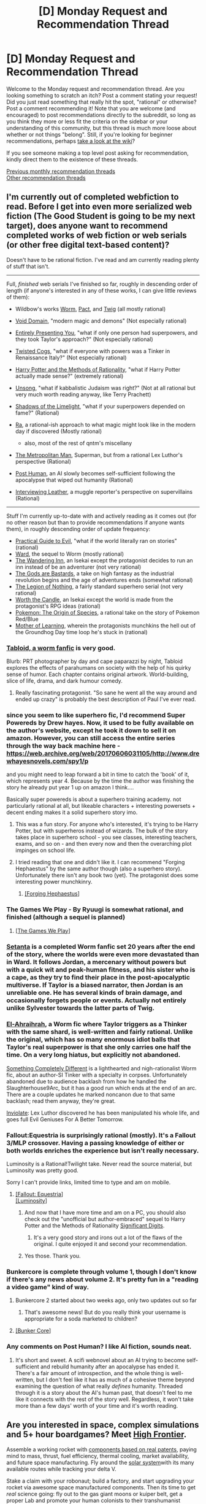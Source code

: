 #+TITLE: [D] Monday Request and Recommendation Thread

* [D] Monday Request and Recommendation Thread
:PROPERTIES:
:Author: AutoModerator
:Score: 45
:DateUnix: 1571065501.0
:DateShort: 2019-Oct-14
:END:
Welcome to the Monday request and recommendation thread. Are you looking something to scratch an itch? Post a comment stating your request! Did you just read something that really hit the spot, "rational" or otherwise? Post a comment recommending it! Note that you are welcome (and encouraged) to post recommendations directly to the subreddit, so long as you think they more or less fit the criteria on the sidebar or your understanding of this community, but this thread is much more loose about whether or not things "belong". Still, if you're looking for beginner recommendations, perhaps [[https://www.reddit.com/r/rational/wiki][take a look at the wiki]]?

If you see someone making a top level post asking for recommendation, kindly direct them to the existence of these threads.

[[http://www.reddit.com/r/rational/wiki/monthlyrecommendation][Previous monthly recommendation threads]]\\
[[http://pastebin.com/SbME9sXy][Other recommendation threads]]


** I'm currently out of completed webfiction to read. Before I get into even more serialized web fiction (The Good Student is going to be my next target), does anyone want to recommend *completed* works of web fiction or web serials (or other free digital text-based content)?

Doesn't have to be rational fiction. I've read and am currently reading plenty of stuff that isn't.

--------------

Full, /finished/ web serials I've finished so far, roughly in descending order of length (if anyone's interested in any of these works, I can give little reviews of them):

- Wildbow's works [[https://parahumans.wordpress.com/][Worm]], [[https://pactwebserial.wordpress.com/][Pact]], and [[https://twigserial.wordpress.com/][Twig]] (all mostly rational)
- [[https://towercurator.wordpress.com/][Void Domain]], "modern magic and demons" (Not especially rational)
- [[https://entirelypresentingyou.wordpress.com/][Entirely Presenting You]], "what if only one person had superpowers, and they took Taylor's approach?" (Not especially rational)
- [[https://twistedcogs.wordpress.com/][Twisted Cogs]], "what if everyone with powers was a Tinker in Renaissance Italy?" (Not especially rational)
- [[https://www.hpmor.com/][Harry Potter and the Methods of Rationality]], "what if Harry Potter actually made sense?" (extremely rational)
- [[http://unsongbook.com/][Unsong]], "what if kabbalistic Judaism was right?" (Not at all rational but very much worth reading anyway, like Terry Prachett)
- [[http://alexanderwales.com/shadows/][Shadows of the Limelight]], "what if your superpowers depended on fame?" (Rational)
- [[https://qntm.org/ra][Ra]], a rational-ish approach to what magic might look like in the modern day if discovered (Mostly rational)

  - also, most of the rest of qntm's miscellany

- [[https://www.fanfiction.net/s/10360716/1/The-Metropolitan-Man][The Metropolitan Man]], Superman, but from a rational Lex Luthor's perspective (Rational)
- [[https://www.royalroad.com/fiction/22848/post-human/][Post Human]], an AI slowly becomes self-sufficient following the apocalypse that wiped out humanity (Rational)
- [[https://banter-latte.com/portfolio/interviewing-leather/][Interviewing Leather]], a muggle reporter's perspective on supervillains (Rational)

--------------

Stuff I'm currently up-to-date with and actively reading as it comes out (for no other reason but than to provide recommendations if anyone wants them), in roughly descending order of update frequency:

- [[https://practicalguidetoevil.wordpress.com/][Practical Guide to Evil]], "what if the world literally ran on stories" (rational)
- [[https://www.parahumans.net/][Ward]], the sequel to Worm (mostly rational)
- [[https://wanderinginn.com/][The Wandering Inn]], an Isekai except the protagonist decides to run an inn instead of be an adventurer (not very rational)
- [[https://tiraas.net/][The Gods are Bastards]], a take on high fantasy as the industrial revolution begins and the age of adventures ends (somewhat rational)
- [[http://inmydaydreams.com/][The Legion of Nothing]], a fairly standard superhero serial (not very rational)
- [[https://archiveofourown.org/works/11478249/chapters/25740126][Worth the Candle]], an Isekai except the world is made from the protagonist's RPG ideas (rational)
- [[http://daystareld.com/pokemon/][Pokemon: The Origin of Species]], a rational take on the story of Pokemon Red/Blue
- [[https://www.fictionpress.com/s/2961893/1/Mother-of-Learning][Mother of Learning]], wherein the protagonists munchkins the hell out of the Groundhog Day time loop he's stuck in (rational)
:PROPERTIES:
:Author: GreenCloakGuy
:Score: 20
:DateUnix: 1571077301.0
:DateShort: 2019-Oct-14
:END:

*** [[https://forums.spacebattles.com/threads/tabloid-worm-artfic-%E2%80%94-complete.455278/][Tabloid, a worm fanfic]] is very good.

Blurb: PRT photographer by day and cape paparazzi by night, Tabloid explores the effects of parahumans on society with the help of his quirky sense of humor. Each chapter contains original artwork. World-building, slice of life, drama, and dark humour comedy.
:PROPERTIES:
:Author: SvalbardCaretaker
:Score: 12
:DateUnix: 1571083573.0
:DateShort: 2019-Oct-14
:END:

**** Really fascinating protagonist. "So sane he went all the way around and ended up crazy" is probably the best description of Paul I've ever read.
:PROPERTIES:
:Score: 5
:DateUnix: 1571177573.0
:DateShort: 2019-Oct-16
:END:


*** since you seem to like superhero fic, I'd recommend Super Powereds by Drew hayes. Now, it used to be fully available on the author's website, except he took it down to sell it on amazon. However, you can still access the entire series through the way back machine here - [[https://web.archive.org/web/20170606031105/http://www.drewhayesnovels.com/spy1/p]]

and you might need to leap forward a bit in time to catch the 'book' of it, which represents year 4. Because by the time the author was finishing the story he already put year 1 up on amazon I think....

Basically super powereds is about a superhero training academy. not particularly rational at all, but likeable characters + interesting powersets + decent ending makes it a solid superhero story imo.
:PROPERTIES:
:Author: eSPiaLx
:Score: 7
:DateUnix: 1571093548.0
:DateShort: 2019-Oct-15
:END:

**** This was a fun story. For anyone who's interested, it's trying to be Harry Potter, but with superheros instead of wizards. The bulk of the story takes place in superhero school - you see classes, interesting teachers, exams, and so on - and then every now and then the overarching plot impinges on school life.
:PROPERTIES:
:Author: Penumbra_Penguin
:Score: 4
:DateUnix: 1571216338.0
:DateShort: 2019-Oct-16
:END:


**** I tried reading that one and didn't like it. I can recommend "Forging Hephaestus" by the same author though (also a superhero story). Unfortunately there isn't any book two (yet). The protagonist does some interesting power munchkinry.
:PROPERTIES:
:Author: tobias3
:Score: 2
:DateUnix: 1571100332.0
:DateShort: 2019-Oct-15
:END:

***** [[https://www.goodreads.com/book/show/33369873-forging-hephaestus][[Forging Hephaestus]]]
:PROPERTIES:
:Author: Lightwavers
:Score: 3
:DateUnix: 1571103865.0
:DateShort: 2019-Oct-15
:END:


*** The Games We Play - By Ryuugi is somewhat rational, and finished (although a sequel is planned)
:PROPERTIES:
:Author: cultureulterior
:Score: 3
:DateUnix: 1571084336.0
:DateShort: 2019-Oct-14
:END:

**** [[https://fanfiction.net/s/12119784/1/The-Games-We-Play-By-Ryuugi][[The Games We Play]]]
:PROPERTIES:
:Author: Lightwavers
:Score: 7
:DateUnix: 1571102770.0
:DateShort: 2019-Oct-15
:END:


*** [[https://forums.spacebattles.com/threads/setanta-worm-post-canon.351759/][Setanta]] is a completed Worm fanfic set 20 years after the end of the story, where the worlds were even more devastated than in Ward. It follows Jordan, a mercenary without powers but with a quick wit and peak-human fitness, and his sister who is a cape, as they try to find their place in the post-apocalyptic multiverse. If Taylor is a biased narrator, then Jordan is an unreliable one. He has several kinds of brain damage, and occasionally forgets people or events. Actually not entirely unlike Sylvester towards the latter parts of Twig.
:PROPERTIES:
:Score: 3
:DateUnix: 1571177858.0
:DateShort: 2019-Oct-16
:END:


*** [[https://forums.spacebattles.com/threads/el-ahrairah-worm.372987/][El-Ahraihrah]], a Worm fic where Taylor triggers as a Thinker with the same shard, is well-written and fairly rational. Unlike the original, which has so many enormous idiot balls that Taylor's real superpower is that she only carries one half the time. On a very long hiatus, but explicitly not abandoned.

[[https://forums.sufficientvelocity.com/threads/something-completely-different-worm-tinker-si-original-city.25042/][Something Completely Different]] is a lighthearted and nigh-rationalist Worm fic, about an author-SI Tinker with a specialty in corpses. Unfortunately abandoned due to audience backlash from how he handled the Slaughterhouse9Arc, but it has a good run which ends at the end of an arc. There are a couple updates he marked noncanon due to that same backlash; read them anyway, they're great.

[[https://www.fanfiction.net/s/5536346/1/Inviolate][Inviolate]]: Lex Luthor discovered he has been manipulated his whole life, and goes full Evil Geniuses For A Better Tomorrow.
:PROPERTIES:
:Author: VorpalAuroch
:Score: 8
:DateUnix: 1571091733.0
:DateShort: 2019-Oct-15
:END:


*** Fallout:Equestria is surprisingly rational (mostly). It's a Fallout 3/MLP crossover. Having a passing knowledge of either or both worlds enriches the experience but isn't really necessary.

Luminosity is a Rational!Twilight take. Never read the source material, but Luminosity was pretty good.

Sorry I can't provide links, limited time to type and am on mobile.
:PROPERTIES:
:Author: RadicalTurnip
:Score: 5
:DateUnix: 1571081008.0
:DateShort: 2019-Oct-14
:END:

**** [[https://www.fimfiction.net/story/119190/fallout-equestria][[Fallout: Equestria]]]\\
[[http://luminous.elcenia.com/chapters/ch1.shtml][[Luminosity]]]
:PROPERTIES:
:Author: Lightwavers
:Score: 2
:DateUnix: 1571102643.0
:DateShort: 2019-Oct-15
:END:

***** And now that I have more time and am on a PC, you should also check out the "unofficial but author-embraced" sequel to Harry Potter and the Methods of Rationality [[http://www.anarchyishyperbole.com/p/significant-digits.html][Significant Digits]].
:PROPERTIES:
:Author: RadicalTurnip
:Score: 3
:DateUnix: 1571104056.0
:DateShort: 2019-Oct-15
:END:

****** It's a very good story and irons out a lot of the flaws of the original. I quite enjoyed it and second your recommendation.
:PROPERTIES:
:Author: Lightwavers
:Score: 3
:DateUnix: 1571104488.0
:DateShort: 2019-Oct-15
:END:


***** Yes those. Thank you.
:PROPERTIES:
:Author: RadicalTurnip
:Score: 2
:DateUnix: 1571103524.0
:DateShort: 2019-Oct-15
:END:


*** Bunkercore is complete through volume 1, though I don't know if there's any news about volume 2. It's pretty fun in a "reading a video game" kind of way.
:PROPERTIES:
:Author: LazarusRises
:Score: 2
:DateUnix: 1571160672.0
:DateShort: 2019-Oct-15
:END:

**** Bunkercore 2 started about two weeks ago, only two updates out so far
:PROPERTIES:
:Author: antigrapist
:Score: 3
:DateUnix: 1571197577.0
:DateShort: 2019-Oct-16
:END:

***** That's awesome news! But do you really think your username is appropriate for a soda marketed to children?
:PROPERTIES:
:Author: LazarusRises
:Score: 1
:DateUnix: 1571235598.0
:DateShort: 2019-Oct-16
:END:


**** [[https://www.amazon.com/Bunker-Core-Control-Book-ebook/dp/B07HKV8BRN][[Bunker Core]]]
:PROPERTIES:
:Author: Lightwavers
:Score: 1
:DateUnix: 1571214764.0
:DateShort: 2019-Oct-16
:END:


*** Any comments on Post Human? I like AI fiction, sounds neat.
:PROPERTIES:
:Score: 1
:DateUnix: 1571117551.0
:DateShort: 2019-Oct-15
:END:

**** It's short and sweet. A scifi webnovel about an AI trying to become self-sufficient and rebuild humanity after an apocalypse has ended it. There's a fair amount of introspection, and the whole thing is well-written, but I don't feel like it has as much of a cohesive theme beyond examining the question of what really /defines/ humanity. Threaded through it is a story about the AI's human past, that doesn't feel to me like it connects with the rest of the story well. Regardless, it won't take more than a few days' worth of your time and it's worth reading.
:PROPERTIES:
:Author: GreenCloakGuy
:Score: 2
:DateUnix: 1571144430.0
:DateShort: 2019-Oct-15
:END:


** Are you interested in space, complex simulations and 5+ hour boardgames? Meet [[https://boardgamegeek.com/boardgame/172737/high-frontier-third-edition][High Frontier]].

Assemble a working rocket with [[https://boardgamegeek.com/image/2580360/high-frontier-third-edition][components based on real patents]], paying mind to mass, thrust, fuel efficiency, thermal cooling, market availability, and future space manufacturing. Fly around the [[https://boardgamegeek.com/image/2580365/high-frontier-third-edition][solar system]]with its many available routes while tracking your delta V.

Stake a claim with your robonaut; build a factory, and start upgrading your rocket via awesome space manufactured components. Then its time to get /real/ science going: fly out to the gas giant moons or kuiper belt, get a proper Lab and promote your human colonists to their transhumanist counterparts. Maybe you want to shape the future by producing a mini black hole? Or you'd like to emancipe the robots? Or colonize other stars and send out a beehive ark? Send out a gas giant with a fusion candle?

So obviously this is very much rocket science and not for the faint of heart or time; BGG complexity weigth is 4.75/5. You learn it by playing in order: introductory game ->base game->advanced game->full game. If you are the type to get hooked by it it will get you completely.

Once you have mastered space flight, the competitiveness comes from intense bidding on cards and even space combat. It is a physics/solar system simulation after all and the map isn't really balanced since it tracks what we know of the solar system.

There is a Tabletop Simulator module which works surprisingly well; and if you'd like to I can teach it to you there.

In case you'd want to get a physical copy, there will be a kickstarter for 4th edition coming up on 24th of october, during Spiel 2019 in Essen - the biggest boardgame convention in the world (which I will attend).

So in conclusion: I really recommended this game, but you have to be a heavy boardgamer AND spacenerd to enjoy it.
:PROPERTIES:
:Author: SvalbardCaretaker
:Score: 12
:DateUnix: 1571067104.0
:DateShort: 2019-Oct-14
:END:

*** u/VorpalAuroch:
#+begin_quote
  you have to be a heavy boardgamer/spacenerd to enjoy it
#+end_quote

I will testify that this is an /and/, not an /or/. I am a heavy boardgamer but not a big spacenerd and did not enjoy it.
:PROPERTIES:
:Author: VorpalAuroch
:Score: 10
:DateUnix: 1571091851.0
:DateShort: 2019-Oct-15
:END:

**** Ah cool that you gave it a try nevertheless! Edited that logical /and/ in.
:PROPERTIES:
:Author: SvalbardCaretaker
:Score: 3
:DateUnix: 1571097465.0
:DateShort: 2019-Oct-15
:END:


*** I would imagine a computer version of that game to be a cross between the rocket building of Kerbal Space Program and the complexity of Aurora 4x. Or possibly Distant Worlds. Would be a pain to make though.
:PROPERTIES:
:Author: kmsxkuse
:Score: 2
:DateUnix: 1571101479.0
:DateShort: 2019-Oct-15
:END:

**** ... A friend of mine actually spent houndreds of hours programming the map+rules... So only need IP+art assets+couple hundred more hours to merge it all.

For me it scratches the short term strategic optimisation/puzzle itch - under /these constraints, what can I do right now?/
:PROPERTIES:
:Author: SvalbardCaretaker
:Score: 3
:DateUnix: 1571102178.0
:DateShort: 2019-Oct-15
:END:

***** There is a VASSAL version of the game as well.
:PROPERTIES:
:Author: DAL59
:Score: 2
:DateUnix: 1571104462.0
:DateShort: 2019-Oct-15
:END:

****** We tried a VASSAL version back in 2016 and it was all very clunky. Maybe it got improved, but the TTS version is really very good for an online simulated tabletop thing.
:PROPERTIES:
:Author: SvalbardCaretaker
:Score: 1
:DateUnix: 1571141710.0
:DateShort: 2019-Oct-15
:END:


*** I've been aware of High Frontier as a hard sci-fi board game (learned of through ProjectRho) for a while, and would be interested in trying to play through TTS if that offer is still open.
:PROPERTIES:
:Author: Walloping
:Score: 2
:DateUnix: 1571107281.0
:DateShort: 2019-Oct-15
:END:

**** Sure. I'll PM you.
:PROPERTIES:
:Author: SvalbardCaretaker
:Score: 1
:DateUnix: 1571141727.0
:DateShort: 2019-Oct-15
:END:


** I've read through and hugely enjoyed To The Stars. I really enjoyed reading about the development of institutions (like the foundation of the MSY and the military police in a spinoff series). I also enjoyed exploring the political implications of people with superpowers being placed in positions of power, and noble rulers reforming countries.

What are some good fics, rational or not, about the development of institutions and rulers/leaders with superpowers?
:PROPERTIES:
:Author: thebastardbrasta
:Score: 11
:DateUnix: 1571082661.0
:DateShort: 2019-Oct-14
:END:

*** [[https://fanfiction.net/s/7406866/1/To-the-Stars][[To The Stars]]]
:PROPERTIES:
:Author: Lightwavers
:Score: 3
:DateUnix: 1571102879.0
:DateShort: 2019-Oct-15
:END:


*** [[https://forums.spacebattles.com/threads/recoil.299321/][Recoil]] sends Taylor from the Behemoth fight back in time to the early 90ies, before the PRT is formed. Instead of her bug control power, she now has a connection to Tattletale who may or may not be dead and living on in Taylor's brain. Taylor joins the JROTC so she'll eventually be able to join the PRT as soon as it forms and attain a leading position sooner.

Word of caution, it's written by an author who also writes really awful NSFW fanfic. While this one is "clean" enough for Spacebattles, which is quite restrictive, he still makes people uncomfortable with the topics he touches on, like Taylor's father as a teenager being interested in her, the excessive lesbian shipping, or the entire raid on the Fallen "parahuman breeding" compound, which is where it got too much for me personally
:PROPERTIES:
:Score: 1
:DateUnix: 1571178321.0
:DateShort: 2019-Oct-16
:END:


** I started a new series, [[https://www.royalroad.com/fiction/25475/palus-somni][Palus Somni]], that popped up on RR a few months ago, and it's really good. I'd highly recommend it to anyone who like horror/psychologial stories. It's more of a slow-burn psychological thriller than the usual fantasy/scifi that I'm into, but it's well written with solid characters. There's something very chilling about the world the author puts out for us. A group of nun are essentially stuck in a convent. They haven't had contact with the outside world in quite some time. Things are okay at the moment, but you've always got the impression that they're living on borrowed time, that whatever affected the outside world will one day find its way inside their walls. They're all normal people, no special abilities, and they're just trying to keep their world going one day at a time.

Here's an excerpt (not a spoiler) from the beginning of the story that I really liked and shows off what kind of story it is.

#+begin_quote
  [A handwritten note that hangs on the refectory door, yellowed with age. The delicate, neat lettering is still legible.]

  Beware the walking beasts, my children, for all shall be lost if you are to antagonise them.

  Do not ignore this letter, and make sure all are aware of these rules for I cannot guarantee the safety of anyone who does not follow them. Harriet - I am trusting you to make sure that this news reaches the Nocturnes.

  These are rules that all acolytes must follow, for the safety of everyone in our community, and of our very souls.

  1. Cover all light sources at night, nary a single candle for your work.
  2. Keep away from the windows. They have eyes.
  3. Do not rely on the shutters being closed, act as though any small movement can be seen.
  4. Do not make any loud noises. Or any quiet noises that cannot be helped.
  5. If they see you, stand still and stay silent.
  6. If they see you, pretend to slumber. They do not harm the sleeping.
  7. If they see you, do not run.
  8. If you run, you will perish.

  Follow these instructions, and we shall be safe.

  Do not fret without me my dears, I will return soon once I have gathered the needed help.

  Yours with God,

  Mother Superior
#+end_quote
:PROPERTIES:
:Author: Do_Not_Go_In_There
:Score: 8
:DateUnix: 1571104678.0
:DateShort: 2019-Oct-15
:END:

*** [deleted]
:PROPERTIES:
:Score: 2
:DateUnix: 1571105505.0
:DateShort: 2019-Oct-15
:END:

**** Monthly updates, I'm afraid. The last chapter was just released, so chapter 6 will be a month from now. Still, if the choice is between quantity or quality, I'll choose the latter.

The [[https://palussomni.com/chapters][website]] (which for some reason isn't updated as often as RR, but has some nice extras) indicates it /might/ only be 10 chapters, if so it's already half done.
:PROPERTIES:
:Author: Do_Not_Go_In_There
:Score: 1
:DateUnix: 1571108791.0
:DateShort: 2019-Oct-15
:END:


*** Dang, talk about a story that leaves you aching for more. I'm kind of tempted to try and forget it in my favorites for a few months so there's something substantial to come back to.
:PROPERTIES:
:Author: meterion
:Score: 1
:DateUnix: 1571120796.0
:DateShort: 2019-Oct-15
:END:


** Need help narrowing down the list of recommended 'rationalist' fiction that is listed on the wiki. I'm primarily looking for books with a heavy emphasis on what I'll call "protagonist vs absurd environment/culture/society". I don't actually care if the book is truly rational, I just like the satisfaction/munchkinry that seems to come along with this style of book. Webnovels/unfinished works are fine to suggest as well.

Examples I've read:

- HPMOR

- Two year emperor

- Harry Potter and the Natural 20

I also find I get some sense of this from isekai/reincarnation novels but it's usually pretty muted.

Books I've read that don't fit the category:

- Mother of Learning

- Friendship is Optimal

- A hero's war

- Worth the candle

- Sufficiently advanced magic
:PROPERTIES:
:Author: greenskye
:Score: 4
:DateUnix: 1571083013.0
:DateShort: 2019-Oct-14
:END:

*** hmm if youre willing to try asian fic, theres [[http://novelfull.com/warlock-of-the-magus-world.html]]

its definitely protagonist vs the world. Except the protagonist can at best be described as chaotic neutral, or maybe outright evil. First 20 or so chapters are a chore before the translator/author finds their voice, and the more interesting worldbuilding elements are introduced.
:PROPERTIES:
:Author: eSPiaLx
:Score: 3
:DateUnix: 1571093724.0
:DateShort: 2019-Oct-15
:END:

**** Thanks! I've actually already read that one and greatly enjoyed it. I wouldn't say it fits the criteria I laid out above, but still a good book. If you haven't read it, I recommend Everyone else is a returnee. Has a similar (but less evil) path to OPness
:PROPERTIES:
:Author: greenskye
:Score: 1
:DateUnix: 1571096034.0
:DateShort: 2019-Oct-15
:END:

***** oh cool! another fellow asian webnovel reader! I've read Everyone else is a returnee, definitely enjoyed it a lot. Have you read the other works by the same author, Infinite competitive dungeon society, I reincarnated for nothing, and stop friendly fire? They have a very similar tone/humor/style of becoming super op. I listed them in order of my personal enjoyability.

Similarly, for dungeon crawling path to op novels, there's the tutorial is too hard, and master hunter k, which are both great dungeon ascending novels. (master hunter k is complete with a meh rushed ending, tutorial is too hard shifted to crappy translation around chapter 180 which is sad)
:PROPERTIES:
:Author: eSPiaLx
:Score: 3
:DateUnix: 1571097166.0
:DateShort: 2019-Oct-15
:END:

****** [[https://www.novelupdates.com/series/infinite-competitive-dungeon-society/][[Infinite Competitive Dungeon Society]]]\\
[[https://www.novelupdates.com/series/i-reincarnated-for-nothing/][[I Reincarnated For Nothing]]]\\
[[https://www.novelupdates.com/series/stop-friendly-fire/][[Stop, Friendly Fire!]]]\\
[[https://www.novelupdates.com/series/the-tutorial-is-too-hard/][[The Tutorial Is Too Hard]]] (Low Quality)\\
[[https://www.novelupdates.com/series/master-hunter-k/][[Master Hunter K]]]
:PROPERTIES:
:Author: Lightwavers
:Score: 3
:DateUnix: 1571103245.0
:DateShort: 2019-Oct-15
:END:


****** I haven't read any of those, I'll have to check them out!
:PROPERTIES:
:Author: greenskye
:Score: 1
:DateUnix: 1571102853.0
:DateShort: 2019-Oct-15
:END:


***** [[https://www.novelupdates.com/series/everyone-else-is-a-returnee/][[Eveyone Else is a Returnee]]]
:PROPERTIES:
:Author: Lightwavers
:Score: 3
:DateUnix: 1571102979.0
:DateShort: 2019-Oct-15
:END:


***** Did you read the magineer?
:PROPERTIES:
:Author: Kuratius
:Score: 1
:DateUnix: 1571269526.0
:DateShort: 2019-Oct-17
:END:

****** On my list, just hasn't made it to the top yet
:PROPERTIES:
:Author: greenskye
:Score: 1
:DateUnix: 1571272615.0
:DateShort: 2019-Oct-17
:END:

******* It's much better than warlock, especially the way they handle the AI chip.
:PROPERTIES:
:Author: Kuratius
:Score: 1
:DateUnix: 1571322785.0
:DateShort: 2019-Oct-17
:END:

******** Decided to start that one today, liking it so far.
:PROPERTIES:
:Author: greenskye
:Score: 1
:DateUnix: 1571325525.0
:DateShort: 2019-Oct-17
:END:


*** [[http://www.hpmor.com/][[Harry Potter and the Methods of Rationality]]]\\
[[https://www.dropbox.com/s/w6279gwfusrdcsx/The_Two_Year_Emperor.zip?dl=0%EF%BB%BF][[The Two Year Emperor]]]\\
[[https://www.fanfiction.net/s/8096183/1/Harry-Potter-and-the-Natural-20][[Harry Potter and the Natural 20]]]\\
[[https://www.fictionpress.com/s/2961893/1/Mother-of-Learning][[Mother of Learning]]]\\
[[https://www.fimfiction.net/story/62074/friendship-is-optimal][[Friendship is Optimal]]]\\
[[https://www.fictionpress.com/s/3238329/1/A-Hero-s-War][[A Hero's War]]] (Low Quality)\\
[[https://archiveofourown.org/works/11478249/chapters/25740126][[Worth the Candle]]]\\
[[https://www.amazon.com/Sufficiently-Advanced-Magic-Arcane-Ascension-ebook/dp/B06XBFD7CB][[Sufficiently Advanced Magic]]]
:PROPERTIES:
:Author: Lightwavers
:Score: 3
:DateUnix: 1571215181.0
:DateShort: 2019-Oct-16
:END:


*** Out of curiosity, what about Worth the Candle doesn't fit that category? I haven't read any of your “examples that fit books”, but to me it seems to fit.
:PROPERTIES:
:Score: 2
:DateUnix: 1571117755.0
:DateShort: 2019-Oct-15
:END:

**** I guess the world of Worth The Candle is /pretty/ damn cohesive, there are no or few easily exploited "weird" systems that aren't already being exploited by the people inhabiting that world.

Meanwhile, Harry Potter and the DnD ruleset allow for a lot of "munchkining" when brought into contact with real world physics.
:PROPERTIES:
:Score: 1
:DateUnix: 1571213943.0
:DateShort: 2019-Oct-16
:END:


*** Maybe try He Who Fights with Monsters?
:PROPERTIES:
:Author: highvolt4g3
:Score: 1
:DateUnix: 1571161543.0
:DateShort: 2019-Oct-15
:END:

**** [[https://www.royalroad.com/fiction/26294/he-who-fights-with-monsters][[He Who Fights With Monsters]]]
:PROPERTIES:
:Author: Lightwavers
:Score: 3
:DateUnix: 1571214865.0
:DateShort: 2019-Oct-16
:END:


** I recommend Moneyball (the movie) and Ookiku Furikabutte (the anime) as very munchkinny rationalist fiction although much of the effort of the characters of each goes into the narrow context of trying to win baseball games. I think they work less well the more you know about baseball, but if you're not a huge baseball fan then they should work well to scratch the ratfic/munchkin/optimisation itch. Both heavily feature trying to think their way through how to leverage lesser tools to compete with much more well-resourced competition, with Oofuri having much more time to go into a lot more depth on the actual thinking.

If you know of other sports fiction that functions in a similar way I'd be very interested, they're probably a bit underrated by ratfic fans despite them often being a good fit. Because the goals and rules are often reliably clearly defined and consistent (win and whatever the rules of the sport are + mundane physics, respectively), there's a lot of room leftover to focus on reasoning and problem solving to get to those goals within those rules. Not all sportsfic are interested in that but it can be great, pure ratfic when it is.
:PROPERTIES:
:Author: Yuridyssey
:Score: 6
:DateUnix: 1571085188.0
:DateShort: 2019-Oct-15
:END:

*** If you haven't heard of it, [[https://myanimelist.net/anime/5040/One_Outs][One Outs]] from the author of Liar Game sounds like something you might be interested in.
:PROPERTIES:
:Author: Badewell
:Score: 7
:DateUnix: 1571085532.0
:DateShort: 2019-Oct-15
:END:

**** I think I remember not entirely hating it but it's definitely a bit sillier and less committed to realism. It's more Akagi but with baseball than it is Oofuri or Moneyball. Fun in a different, bombastic way rather than rather than particularly ratficcy. It might scratch similar itches though for sure, depending on what things people are actually trying to get out of ratfic. Thanks for offering the rec.
:PROPERTIES:
:Author: Yuridyssey
:Score: 3
:DateUnix: 1571086216.0
:DateShort: 2019-Oct-15
:END:


** Excluding Harry Potter, what are the best magical school stories?
:PROPERTIES:
:Author: GlimmervoidG
:Score: 3
:DateUnix: 1571147974.0
:DateShort: 2019-Oct-15
:END:

*** The Kingkiller Chronicle (first book is The Name of the Wind) isn't strictly a magical school only story, but a magical school (that the protagonist attends) does feature heavily. Protagonist is a bit of a Mary Sue sometimes, but it wasn't overbearing to me.

Super Powereds is about a superhero school (it was mentioned and linked to in another comment), and is quite good.
:PROPERTIES:
:Author: RadicalTurnip
:Score: 5
:DateUnix: 1571149663.0
:DateShort: 2019-Oct-15
:END:

**** [[https://www.goodreads.com/series/45262-the-kingkiller-chronicle][[The Kingkiller Chronicles]]]\\
[[http://www.drewhayesnovels.com/superpowereds][[Super Powereds]]]
:PROPERTIES:
:Author: Lightwavers
:Score: 2
:DateUnix: 1571215317.0
:DateShort: 2019-Oct-16
:END:


*** To add a few suggestions to my own question...

Blood Song by Anthony Ryan. It chronicles the training and early life of Vaelin Al Sorn, who is a member of a religious militant order. It's a prime example of what I call "interesting competent people doing interesting things competently". The best part of this story is just reading in growing up and making his mark on the world. There are two squeals which aren't nearly as good and turn the story into a bog standard fantasy epic. While perhaps not technically a magic school, the protagonist does have a magic power he learns to use.

The Magicians by Lev Grossman. Pretty much Harry Potter as literally fiction, where the big bad isn't Voldemort but ennui. I rather liked the first book. The second and third were okay but I didn't enjoy them as much.

Red Sister by Mark Lawrence. Take thee to a nunnery! This story is a weird mix of sci-fi and fantasy. The setting is a distant planet, currently undergoing an ice age. But some rare people also have magic powers. The main character is a girl who is sold to a convent, except this convent in addition to training actual nuns, trains church assassins, warriors and holy witches. More down to earth than my description seems. Has two squeals. Again the first is the best but the second is also pretty good. Third was rather bad honestly and read like the author just wanted the series over.
:PROPERTIES:
:Author: GlimmervoidG
:Score: 3
:DateUnix: 1571152506.0
:DateShort: 2019-Oct-15
:END:

**** [[https://www.goodreads.com/book/show/13569581-blood-song][[Blood Song]]]\\
[[https://www.goodreads.com/book/show/6101718-the-magicians][[The Magicians]]]\\
[[https://www.goodreads.com/book/show/25895524-red-sister][[Red Sister]]]
:PROPERTIES:
:Author: Lightwavers
:Score: 3
:DateUnix: 1571215386.0
:DateShort: 2019-Oct-16
:END:


**** Squeals lol
:PROPERTIES:
:Author: Dent7777
:Score: 2
:DateUnix: 1571197125.0
:DateShort: 2019-Oct-16
:END:

***** 2/5 squeals, would not read again.
:PROPERTIES:
:Author: Kuratius
:Score: 3
:DateUnix: 1571269644.0
:DateShort: 2019-Oct-17
:END:


**** So disappointed in Holy Sister (3rd), but my favorite was actually Grey Sister (2nd).
:PROPERTIES:
:Author: i_dont_know
:Score: 2
:DateUnix: 1571537574.0
:DateShort: 2019-Oct-20
:END:


**** Huh, I liked Holy Sister and didn't feel like it was worse than the previous books. YMMV I suppose.
:PROPERTIES:
:Author: Anderkent
:Score: 1
:DateUnix: 1571258651.0
:DateShort: 2019-Oct-17
:END:

***** To me it felt cut to the bone. All the good bits I enjoyed in the first book (and the second to a slightly lesser extent) were missing. It felt more like the outline of the key scenes in the story than the actual story.

But, yeah, if you enjoyed it that's good.
:PROPERTIES:
:Author: GlimmervoidG
:Score: 1
:DateUnix: 1571258828.0
:DateShort: 2019-Oct-17
:END:

****** It's a common issue. Authors tend to add too many plot points early, some things end up getting rushed or cut. It just happens that sometimes those things were what a part of the audience liked the most.

​

There's a saying that goes something like, "to make a book great you have to cut out the good parts".. i.e only keep the great parts. It just happens that you're one of the people that liked the parts that got cut better than the ones that were kept.
:PROPERTIES:
:Author: fassina2
:Score: 1
:DateUnix: 1571268433.0
:DateShort: 2019-Oct-17
:END:


*** The Earthsea Trilogy by Ursula LeGuin is a true classic of the genre.
:PROPERTIES:
:Author: Cayzle
:Score: 2
:DateUnix: 1571268540.0
:DateShort: 2019-Oct-17
:END:


** I can't exactly call it /rational, but I've gotten more smiles out of "They Are Smol" than many other space operas.

The Story: [[https://theyaresmol.com/smol-arcs/]] (also at [[https://www.royalroad.com/fiction/25026/they-are-smol]] )

Whole thing summed up in one picture: [[https://cdn.wp-modula.com/client/q_lossless,ret_img/https://theyaresmol.com/wp-content/uploads/2019/07/Group-Photoshoot-Now-Everybody-Smile.png]] , other fanpics at [[https://theyaresmol.com/media-page/]]
:PROPERTIES:
:Author: DataPacRat
:Score: 3
:DateUnix: 1571096566.0
:DateShort: 2019-Oct-15
:END:

*** I liked it to start with, but it's not content to make humans look small and cute to the other species, but actually infantilises them, which both missed the point of "our normal is their cute and weak" and also felt uncomfortable, like I was reading something from someone's subtle fetish. And then there was the actual sex stuff (though admittedly not outright explicit) that made me drop it outright, because... no thanks.

It started off strong and I liked the premise, but I just was not up for reading that.
:PROPERTIES:
:Author: Flashbunny
:Score: 10
:DateUnix: 1571102488.0
:DateShort: 2019-Oct-15
:END:


*** Read it and liked it.
:PROPERTIES:
:Author: Tetrikitty
:Score: 1
:DateUnix: 1571746559.0
:DateShort: 2019-Oct-22
:END:


** Can someone tell me that story about portals? I think it was called microportals but I can't find it.
:PROPERTIES:
:Author: NZPIEFACE
:Score: 1
:DateUnix: 1571114873.0
:DateShort: 2019-Oct-15
:END:

*** So close, yet so far! It was called [[https://storiesonline.net/s/17944/micro-gates][Microgates.]]
:PROPERTIES:
:Author: meterion
:Score: 4
:DateUnix: 1571118151.0
:DateShort: 2019-Oct-15
:END:

**** I just read the first part of Micro Gates, and I feel that the engine design is way overcomplicated if I understand the gates correctly (I don't understand the described engine at all, I just accepted it as mostly meaningless technobabble). Another thing that wasn't answered, was how does the other side of a gate look like while there is a solid (or partially solid) opaque (or even transparent) thing inside the other side of the portal. Is it just black? White? A perfect mirror?

Simpler reactionless engine design: You can insert a heavy spring through each side of the portal, rotate the gate so each spring has both ends pointed in the same direction. When you put the spring against a wall, the spring exerts a force on the wall, but the gates don't feel that force, therefore reactionless drives. You can put this spring-contraption into a box. Now you can control the strength and direction of the thrust by moving the gates from the centre of the box to one side via any mechanism. This doesn't break the spacecraft's rotation in any way, no elements act like a gyroscope.

Another issue that was skipped over in the story was that as described, the gates should transfer sound, as that is just pressure waves in a medium. This would lead to some interesting design problems/secrecy issues. I also feel that the second side exploding once the ring is destroyed is downplayed too much, how can you provide a service using those rings if your entire "data center" explodes in a chain reaction once some guy accidentally breaks your device?
:PROPERTIES:
:Author: mateon1
:Score: 3
:DateUnix: 1571239473.0
:DateShort: 2019-Oct-16
:END:

***** iirc, the gates are actually two-sided. The A and B side of one gate exit out to an A' and B' of the other. It's been a while since I read it tho so I might be wrong.

I can try to explain the original engine's design, hopefully a bit clearer. The principle is similar to your typical [[https://www.youtube.com/watch?v=Fc1pfeheZ74][Lenz's Law demonstration]] running in reverse. In words: passing a magnet through a copper coil induces a current through that coil, turning mechanical energy into electrical energy. Therefore, it follows that by passing a current through a coil with a magnet in it, the induced magnetic field will exert a force on the magnet. Due to Newton's Third Law, this also exerts a force in the opposite direction acting on the coil. Because physics is breaking due to the mass of the magnet teleporting from end to end of the coil, only the force on the coil "leaves" the system. Thus, you have reactionless thrusters.

And yes, one of the problems with microgates as a story is that the mechanics of the microgates are described very deeply... but in shallow breadth. Physical interactions with objects partway through a microgate, the transfer of vibrations through a gate, the terrorism potential of accelerating an object to 0.9c within two gates oriented vertically in a vacuum, and others are all glossed over.
:PROPERTIES:
:Author: meterion
:Score: 2
:DateUnix: 1571258440.0
:DateShort: 2019-Oct-17
:END:

****** I did assume the engine worked sort of like a railgun, using a magnetic field to accelerate a mass. I'm still not 100% sure where the momentum is coming from. That's why I came up with the springs idea, because it's clear where the momentum comes from, and it's simple (and requires zero fuel/power!).

I'm now partway through part 3, and I believe that portals that don't have a fixed orientation relative to each other completely break physics, and there isn't any real way to solve this issue in a story.

Going back to the spring-based reactionless drive idea, you can easily weaponize that by switching the spring to a big steel rod. You have two ends of the same rod facing the same wall, and when you push on the portals, you get little (if any) reaction, but the steel rod is being compressed to insane pressures, and will either punch through the wall and become a supersonic projectile, or explode due to the internal pressure.

There is also the issue of angular momentum. What happens if I insert a steel rod into the portal, and spin/rotate the other end? Can I use this to rotate a dynamo to generate net electricity?

If you tried to fix this "issue" by making the portal react to net forces pushed through the portal pair... That fixes only some issues but you need to define what a force "pushed through" a portal actually is. (this seems to fix obvious loopholes at first glance, except for things involving gravity... Or in fact any electromagnetic force that goes through the portal... or rather doesn't).

WAIT! Just had a sudden thought! You can create magnetic monopoles! We know electromagnetic forces go through the gates if given a solid medium (like a solid magnet, or an electromagnet with a core). This also completely breaks physics, and is somewhat documented in various sci-fi works.

Spoiler - FTL: I felt that the FTL travel/hyperspace was just extremely out-of-place. I feel that the author doesn't understand relativity at all. For example, there being one "true" reference frame, and that galaxy+solar system+planet spin and gravity wells add up to a meaningful time dilation factor, even if there was.

Spoiler - Flooded surface gravity: I found the claim that adding water to a planet would lower the surface gravity extremely counter-intuitive, so I did some of my own calculations... And I might have calculated the wrong derivative. I did it by hand, which took a good 15 minutes, so I didn't bother going back to correct the issue. I'd appreciate some /correct/ calculations with the GM/R^{2} formula, where M models a flooded planet of radius R
:PROPERTIES:
:Author: mateon1
:Score: 2
:DateUnix: 1571261000.0
:DateShort: 2019-Oct-17
:END:

******* u/meterion:
#+begin_quote
  portals that don't have a fixed orientation relative to each other completely break physics, and there isn't any real way to solve this issue in a story.
#+end_quote

Yes, this becomes a big problem when applied creatively haha. For another fun application to think of, imagine a long steel rod affixed to some base. Drop a gate down the end so that all but the base of the gate is coming out of the other gate. Since all forces acting on the bar transfer to its base, you can move the entire thing as if it had only the inertia of the gate attached to it. Handle an arbitrary heavy rod like a whiffle bat! Anime sword physics! Reduce the effective weight of any simple body to zero without reduction to strength! Lots of wonkiness abounds.

I agree, the entire hyperspace part felt extremely forced in order to fit in future plot developments you will likely find to be even more forced lol.
:PROPERTIES:
:Author: meterion
:Score: 2
:DateUnix: 1571262982.0
:DateShort: 2019-Oct-17
:END:


******* Just after I posted the above I realized I missed the obvious.

Spoiler - Flooded surface gravity: I realized that you can model the dense core as an additional point mass (with mass reduced equivalent to density lowered by 1), which adds a force proportional to 1/R^{2,} to the pull of a sphere of radius R, which at the surface is proportional to R. This is much simpler to reason about, if we plug in a density of 3.39, then by flooding the planet with water we will LOWER gravity until we reach a radius 1.6845192 larger than the original. After that the gravity will start increasing again. Gravity will only surpass the original surface gravity when you increase the radius to 3.14898 of the original
:PROPERTIES:
:Author: mateon1
:Score: 1
:DateUnix: 1571261795.0
:DateShort: 2019-Oct-17
:END:


****** I don't think you can actually accelerate an object with two gates oriented in that way. The object would feel an equally strong attraction from the top gate that it just fell through, making gravity between two portals very weak because it has to respect continuous boundary conditions. The resulting overall field strength might fuck up their planet's orbit though. Also a gravity vacuum cleaner is like the coolest thing ever.

Edit: There might be a workaround using 4 portals, but it would lower efficiency considerably.

Edit2: Also, even assuming 100 % efficiency with 1g acceleration at all times, you'll probably take around 2 years to reach 0.9 c
:PROPERTIES:
:Author: Kuratius
:Score: 2
:DateUnix: 1571270446.0
:DateShort: 2019-Oct-17
:END:


**** Oh lol, I was going to ask you if you've read this before. I found the story really intriguing at first, with how it went quite into depth on how to munchkin something in our modern world for as much value as it's worth.
:PROPERTIES:
:Author: NZPIEFACE
:Score: 2
:DateUnix: 1571149335.0
:DateShort: 2019-Oct-15
:END:

***** Ayup. we talked a loooooot about that story on the WTC discord server.

Funnily enough, there was one bit of microgate physics we brainstormed that was never explored throughout the whole story that could potentially break the entire setting. Spoilered if you want to puzzle it out by yourself: What happens when you arrange the same "end" of two gates facing each other, place an object in between, then bring the gates together? Essentially pressing an object against itself?
:PROPERTIES:
:Author: meterion
:Score: 1
:DateUnix: 1571157083.0
:DateShort: 2019-Oct-15
:END:

****** You're essentially trapping a particle in an increasingly small box with periodic boundary conditions. Assuming there's no resistance against bringing the things closer together, the thing goes boom due to infinite momentum. Possibly even forming a black hole if you're unlucky and have more than one particle or something to dump the excess momentum to allow for invariant mass.

I think my answer would probably have to be that you'd find it harder and harder to press the two together, until you overcome a certain point then it'd just collapse into a black hole and you never actually get to reach the point where they touch.
:PROPERTIES:
:Author: Kuratius
:Score: 1
:DateUnix: 1571160055.0
:DateShort: 2019-Oct-15
:END:

******* So with the additional detail that the actual gates are a plane of 0 thickness, and are contained by a physical ring (thus preventing the distance between two gates from ever being 0) we figured that the gates would act like an infinitely powerful hydraulic press until the mass within ruptured the containment ring of one of the gates.
:PROPERTIES:
:Author: meterion
:Score: 1
:DateUnix: 1571160531.0
:DateShort: 2019-Oct-15
:END:
